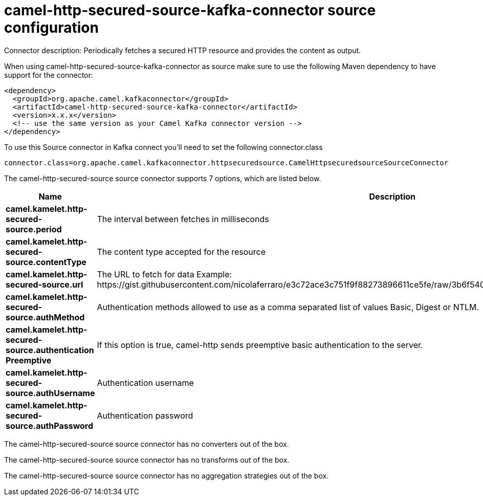 // kafka-connector options: START
[[camel-http-secured-source-kafka-connector-source]]
= camel-http-secured-source-kafka-connector source configuration

Connector description: Periodically fetches a secured HTTP resource and provides the content as output.

When using camel-http-secured-source-kafka-connector as source make sure to use the following Maven dependency to have support for the connector:

[source,xml]
----
<dependency>
  <groupId>org.apache.camel.kafkaconnector</groupId>
  <artifactId>camel-http-secured-source-kafka-connector</artifactId>
  <version>x.x.x</version>
  <!-- use the same version as your Camel Kafka connector version -->
</dependency>
----

To use this Source connector in Kafka connect you'll need to set the following connector.class

[source,java]
----
connector.class=org.apache.camel.kafkaconnector.httpsecuredsource.CamelHttpsecuredsourceSourceConnector
----


The camel-http-secured-source source connector supports 7 options, which are listed below.



[width="100%",cols="2,5,^1,1,1",options="header"]
|===
| Name | Description | Default | Required | Priority
| *camel.kamelet.http-secured-source.period* | The interval between fetches in milliseconds | 10000 | false | MEDIUM
| *camel.kamelet.http-secured-source.contentType* | The content type accepted for the resource | "application/json" | false | MEDIUM
| *camel.kamelet.http-secured-source.url* | The URL to fetch for data Example: \https://gist.githubusercontent.com/nicolaferraro/e3c72ace3c751f9f88273896611ce5fe/raw/3b6f54060bacb56b6719b7386a4645cb59ad6cc1/quote.json | null | true | HIGH
| *camel.kamelet.http-secured-source.authMethod* | Authentication methods allowed to use as a comma separated list of values Basic, Digest or NTLM. | "Basic" | false | MEDIUM
| *camel.kamelet.http-secured-source.authentication Preemptive* | If this option is true, camel-http sends preemptive basic authentication to the server. | false | false | MEDIUM
| *camel.kamelet.http-secured-source.authUsername* | Authentication username | null | false | MEDIUM
| *camel.kamelet.http-secured-source.authPassword* | Authentication password | null | false | MEDIUM
|===



The camel-http-secured-source source connector has no converters out of the box.





The camel-http-secured-source source connector has no transforms out of the box.





The camel-http-secured-source source connector has no aggregation strategies out of the box.




// kafka-connector options: END
